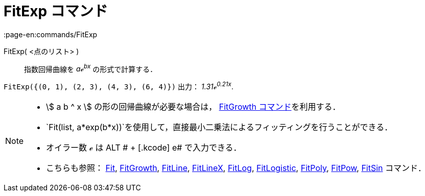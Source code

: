 = FitExp コマンド
:page-en:commands/FitExp
ifdef::env-github[:imagesdir: /ja/modules/ROOT/assets/images]

FitExp( <点のリスト> )::
  指数回帰曲線を _aℯ^bx^_ の形式で計算する．

[EXAMPLE]
====

`++FitExp({(0, 1), (2, 3), (4, 3), (6, 4)})++` 出力： _1.31ℯ^0.21x^_.

====

[NOTE]
====

* stem:[ a b ^ x ] の形の回帰曲線が必要な場合は， xref:/commands/FitGrowth.adoc[FitGrowth コマンド]を利用する．
* `++Fit(list, a*exp(b*x))++`を使用して，直接最小二乗法によるフィッティングを行うことができる．
* オイラー数 ℯ は [.kcode]#ALT # + [.kcode]# e# で入力できる．
* こちらも参照： xref:/commands/Fit.adoc[Fit], xref:/commands/FitGrowth.adoc[FitGrowth],
xref:/commands/FitLine.adoc[FitLine], xref:/commands/FitLineX.adoc[FitLineX], xref:/commands/FitLog.adoc[FitLog],
xref:/commands/FitLogistic.adoc[FitLogistic], xref:/commands/FitPoly.adoc[FitPoly], xref:/commands/FitPow.adoc[FitPow],
xref:/commands/FitSin.adoc[FitSin] コマンド．

====
